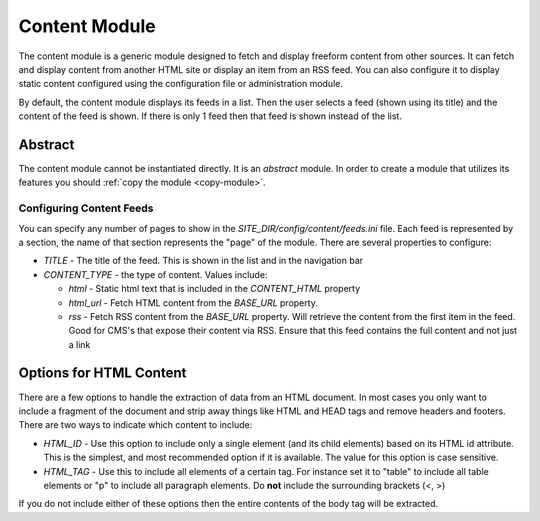 #################
Content Module
#################

The content module is a generic module designed to fetch and display freeform content from other sources. 
It can fetch and display content from another HTML site or display an item from an RSS feed. You can
also configure it to display static content configured using the configuration file or administration module.

By default, the content module displays its feeds in a list. Then the user selects a feed (shown using
its title) and the content of the feed is shown. If there is only 1 feed then that feed is shown instead
of the list.

--------
Abstract
--------
The content module cannot be instantiated directly. It is an *abstract* module. In order to create
a module that utilizes its features you should :ref:`copy the module <copy-module>`.

=========================
Configuring Content Feeds
=========================

You can specify any number of pages to show in the *SITE_DIR/config/content/feeds.ini* file. Each
feed is represented by a section, the name of that section represents the "page" of the module. There
are several properties to configure:

* *TITLE* - The title of the feed. This is shown in the list and in the navigation bar
* *CONTENT_TYPE* - the type of content. Values include:

  * *html* - Static html text that is included in the *CONTENT_HTML* property
  * *html_url* - Fetch HTML content from the *BASE_URL* property.  
  * *rss* - Fetch RSS content from the *BASE_URL* property. Will retrieve the content from the first
    item in the feed. Good for CMS's that expose their content via RSS. Ensure that this feed contains
    the full content and not just a link

------------------------
Options for HTML Content
------------------------

There are a few options to handle the extraction of data from an HTML document. In most cases you only
want to include a fragment of the document and strip away things like HTML and HEAD tags and remove 
headers and footers. There are two ways to indicate which content to include:

* *HTML_ID* - Use this option to include only a single element (and its child elements) based on its
  HTML id attribute. This is the simplest, and most recommended option if it is available. The value
  for this option is case sensitive.
* *HTML_TAG* - Use this to include all elements of a certain tag. For instance set it to "table" to 
  include all table elements or "p" to include all paragraph elements. Do **not** include the surrounding
  brackets (<, >)
  
If you do not include either of these options then the entire contents of the body tag will be extracted.